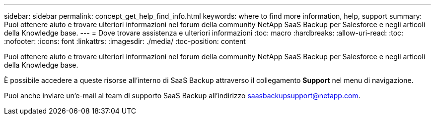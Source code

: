 ---
sidebar: sidebar 
permalink: concept_get_help_find_info.html 
keywords: where to find more information, help, support 
summary: Puoi ottenere aiuto e trovare ulteriori informazioni nel forum della community NetApp SaaS Backup per Salesforce e negli articoli della Knowledge base. 
---
= Dove trovare assistenza e ulteriori informazioni
:toc: macro
:hardbreaks:
:allow-uri-read: 
:toc: 
:nofooter: 
:icons: font
:linkattrs: 
:imagesdir: ./media/
:toc-position: content


Puoi ottenere aiuto e trovare ulteriori informazioni nel forum della community NetApp SaaS Backup per Salesforce e negli articoli della Knowledge base.

È possibile accedere a queste risorse all'interno di SaaS Backup attraverso il collegamento *Support* nel menu di navigazione.

Puoi anche inviare un'e-mail al team di supporto SaaS Backup all'indirizzo saasbackupsupport@netapp.com.
